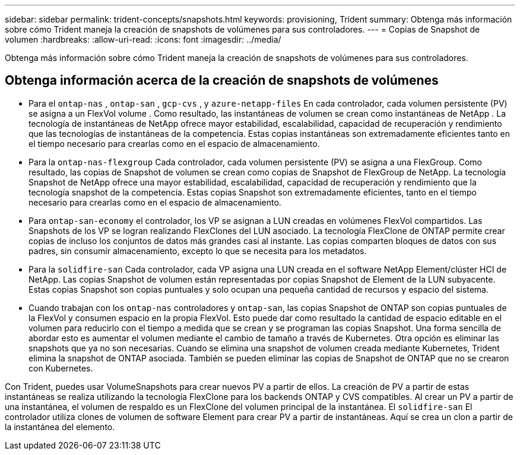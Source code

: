 ---
sidebar: sidebar 
permalink: trident-concepts/snapshots.html 
keywords: provisioning, Trident 
summary: Obtenga más información sobre cómo Trident maneja la creación de snapshots de volúmenes para sus controladores. 
---
= Copias de Snapshot de volumen
:hardbreaks:
:allow-uri-read: 
:icons: font
:imagesdir: ../media/


[role="lead"]
Obtenga más información sobre cómo Trident maneja la creación de snapshots de volúmenes para sus controladores.



== Obtenga información acerca de la creación de snapshots de volúmenes

* Para el `ontap-nas` , `ontap-san` , `gcp-cvs` , y `azure-netapp-files` En cada controlador, cada volumen persistente (PV) se asigna a un FlexVol volume . Como resultado, las instantáneas de volumen se crean como instantáneas de NetApp . La tecnología de instantáneas de NetApp ofrece mayor estabilidad, escalabilidad, capacidad de recuperación y rendimiento que las tecnologías de instantáneas de la competencia. Estas copias instantáneas son extremadamente eficientes tanto en el tiempo necesario para crearlas como en el espacio de almacenamiento.
* Para la `ontap-nas-flexgroup` Cada controlador, cada volumen persistente (PV) se asigna a una FlexGroup. Como resultado, las copias de Snapshot de volumen se crean como copias de Snapshot de FlexGroup de NetApp. La tecnología Snapshot de NetApp ofrece una mayor estabilidad, escalabilidad, capacidad de recuperación y rendimiento que la tecnología snapshot de la competencia. Estas copias Snapshot son extremadamente eficientes, tanto en el tiempo necesario para crearlas como en el espacio de almacenamiento.
* Para `ontap-san-economy` el controlador, los VP se asignan a LUN creadas en volúmenes FlexVol compartidos. Las Snapshots de los VP se logran realizando FlexClones del LUN asociado. La tecnología FlexClone de ONTAP permite crear copias de incluso los conjuntos de datos más grandes casi al instante. Las copias comparten bloques de datos con sus padres, sin consumir almacenamiento, excepto lo que se necesita para los metadatos.
* Para la `solidfire-san` Cada controlador, cada VP asigna una LUN creada en el software NetApp Element/clúster HCI de NetApp. Las copias Snapshot de volumen están representadas por copias Snapshot de Element de la LUN subyacente. Estas copias Snapshot son copias puntuales y solo ocupan una pequeña cantidad de recursos y espacio del sistema.
* Cuando trabajan con los `ontap-nas` controladores y `ontap-san`, las copias Snapshot de ONTAP son copias puntuales de la FlexVol y consumen espacio en la propia FlexVol. Esto puede dar como resultado la cantidad de espacio editable en el volumen para reducirlo con el tiempo a medida que se crean y se programan las copias Snapshot. Una forma sencilla de abordar esto es aumentar el volumen mediante el cambio de tamaño a través de Kubernetes. Otra opción es eliminar las snapshots que ya no son necesarias. Cuando se elimina una snapshot de volumen creada mediante Kubernetes, Trident elimina la snapshot de ONTAP asociada. También se pueden eliminar las copias de Snapshot de ONTAP que no se crearon con Kubernetes.


Con Trident, puedes usar VolumeSnapshots para crear nuevos PV a partir de ellos. La creación de PV a partir de estas instantáneas se realiza utilizando la tecnología FlexClone para los backends ONTAP y CVS compatibles. Al crear un PV a partir de una instantánea, el volumen de respaldo es un FlexClone del volumen principal de la instantánea. El `solidfire-san` El controlador utiliza clones de volumen de software Element para crear PV a partir de instantáneas. Aquí se crea un clon a partir de la instantánea del elemento.
